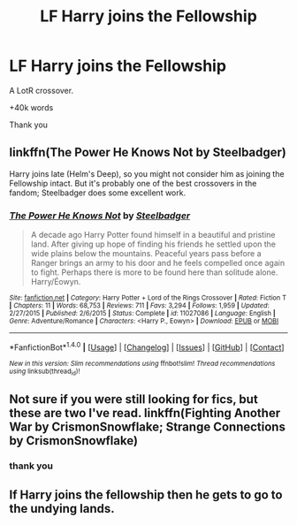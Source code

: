 #+TITLE: LF Harry joins the Fellowship

* LF Harry joins the Fellowship
:PROPERTIES:
:Author: _Reborn_
:Score: 8
:DateUnix: 1483710330.0
:DateShort: 2017-Jan-06
:FlairText: Request
:END:
A LotR crossover.

+40k words

Thank you


** linkffn(The Power He Knows Not by Steelbadger)

Harry joins late (Helm's Deep), so you might not consider him as joining the Fellowship intact. But it's probably one of the best crossovers in the fandom; Steelbadger does some excellent work.
:PROPERTIES:
:Author: Ember_Rising
:Score: 4
:DateUnix: 1483728489.0
:DateShort: 2017-Jan-06
:END:

*** [[http://www.fanfiction.net/s/11027086/1/][*/The Power He Knows Not/*]] by [[https://www.fanfiction.net/u/5291694/Steelbadger][/Steelbadger/]]

#+begin_quote
  A decade ago Harry Potter found himself in a beautiful and pristine land. After giving up hope of finding his friends he settled upon the wide plains below the mountains. Peaceful years pass before a Ranger brings an army to his door and he feels compelled once again to fight. Perhaps there is more to be found here than solitude alone. Harry/Éowyn.
#+end_quote

^{/Site/: [[http://www.fanfiction.net/][fanfiction.net]] *|* /Category/: Harry Potter + Lord of the Rings Crossover *|* /Rated/: Fiction T *|* /Chapters/: 11 *|* /Words/: 68,753 *|* /Reviews/: 711 *|* /Favs/: 3,294 *|* /Follows/: 1,959 *|* /Updated/: 2/27/2015 *|* /Published/: 2/6/2015 *|* /Status/: Complete *|* /id/: 11027086 *|* /Language/: English *|* /Genre/: Adventure/Romance *|* /Characters/: <Harry P., Eowyn> *|* /Download/: [[http://www.ff2ebook.com/old/ffn-bot/index.php?id=11027086&source=ff&filetype=epub][EPUB]] or [[http://www.ff2ebook.com/old/ffn-bot/index.php?id=11027086&source=ff&filetype=mobi][MOBI]]}

--------------

*FanfictionBot*^{1.4.0} *|* [[[https://github.com/tusing/reddit-ffn-bot/wiki/Usage][Usage]]] | [[[https://github.com/tusing/reddit-ffn-bot/wiki/Changelog][Changelog]]] | [[[https://github.com/tusing/reddit-ffn-bot/issues/][Issues]]] | [[[https://github.com/tusing/reddit-ffn-bot/][GitHub]]] | [[[https://www.reddit.com/message/compose?to=tusing][Contact]]]

^{/New in this version: Slim recommendations using/ ffnbot!slim! /Thread recommendations using/ linksub(thread_id)!}
:PROPERTIES:
:Author: FanfictionBot
:Score: 2
:DateUnix: 1483728529.0
:DateShort: 2017-Jan-06
:END:


** Not sure if you were still looking for fics, but these are two I've read. linkffn(Fighting Another War by CrismonSnowflake; Strange Connections by CrismonSnowflake)
:PROPERTIES:
:Author: TheSmallestofKays
:Score: 1
:DateUnix: 1484445099.0
:DateShort: 2017-Jan-15
:END:

*** thank you
:PROPERTIES:
:Author: _Reborn_
:Score: 1
:DateUnix: 1484472216.0
:DateShort: 2017-Jan-15
:END:


** If Harry joins the fellowship then he gets to go to the undying lands.
:PROPERTIES:
:Author: Davidlister01
:Score: 0
:DateUnix: 1483727078.0
:DateShort: 2017-Jan-06
:END:
